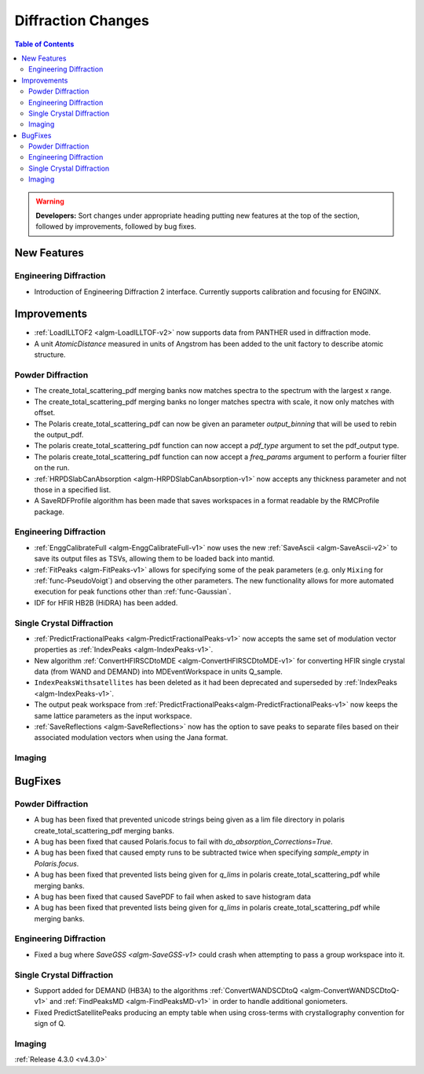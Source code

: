 ===================
Diffraction Changes
===================

.. contents:: Table of Contents
   :local:

.. warning:: **Developers:** Sort changes under appropriate heading
    putting new features at the top of the section, followed by
    improvements, followed by bug fixes.

New Features
############

Engineering Diffraction
-----------------------
- Introduction of Engineering Diffraction 2 interface. Currently supports calibration and focusing for ENGINX. 


Improvements
############

- :ref:`LoadILLTOF2 <algm-LoadILLTOF-v2>` now supports data from PANTHER used in diffraction mode.
- A unit `AtomicDistance` measured in units of Angstrom has been added to the unit factory to describe atomic structure.

Powder Diffraction
------------------

- The create_total_scattering_pdf merging banks now matches spectra to the spectrum with the largest x range.
- The create_total_scattering_pdf merging banks no longer matches spectra with scale, it now only matches with offset.
- The Polaris create_total_scattering_pdf can now be given an parameter `output_binning` that will be used to rebin the output_pdf.
- The polaris create_total_scattering_pdf function can now accept a `pdf_type` argument to set the pdf_output type.
- The polaris create_total_scattering_pdf function can now accept a `freq_params` argument to perform a fourier filter on the run.
- :ref:`HRPDSlabCanAbsorption <algm-HRPDSlabCanAbsorption-v1>` now accepts any thickness parameter and not those in a specified list.
- A SaveRDFProfile algorithm has been made that saves workspaces in a format readable by the RMCProfile package.

Engineering Diffraction
-----------------------

- :ref:`EnggCalibrateFull <algm-EnggCalibrateFull-v1>` now uses the new :ref:`SaveAscii <algm-SaveAscii-v2>` to save its output files as TSVs, allowing them to be loaded back into mantid.
- :ref:`FitPeaks <algm-FitPeaks-v1>` allows for specifying some of the peak parameters (e.g. only ``Mixing`` for :ref:`func-PseudoVoigt`) and observing the other parameters. The new functionality allows for more automated execution for peak functions other than :ref:`func-Gaussian`.
- IDF for HFIR HB2B (HiDRA) has been added.

Single Crystal Diffraction
--------------------------

- :ref:`PredictFractionalPeaks <algm-PredictFractionalPeaks-v1>` now accepts the same set of modulation vector properties as :ref:`IndexPeaks <algm-IndexPeaks-v1>`.
- New algorithm :ref:`ConvertHFIRSCDtoMDE <algm-ConvertHFIRSCDtoMDE-v1>` for converting HFIR single crystal data (from WAND and DEMAND) into MDEventWorkspace in units Q_sample.
- ``IndexPeaksWithsatellites`` has been deleted as it had been deprecated and superseded by :ref:`IndexPeaks <algm-IndexPeaks-v1>`.
- The output peak workspace from :ref:`PredictFractionalPeaks<algm-PredictFractionalPeaks-v1>` now keeps the same lattice parameters as the input workspace. 
- :ref:`SaveReflections <algm-SaveReflections>` now has the option to save peaks to separate files based on their associated modulation vectors
  when using the Jana format.

Imaging
-------

BugFixes
########

Powder Diffraction
------------------

- A bug has been fixed that prevented unicode strings being given as a lim file directory in polaris create_total_scattering_pdf merging banks.
- A bug has been fixed that caused Polaris.focus to fail with `do_absorption_Corrections=True`.
- A bug has been fixed that caused empty runs to be subtracted twice when specifying `sample_empty` in `Polaris.focus`.
- A bug has been fixed that prevented lists being given for `q_lims` in polaris create_total_scattering_pdf while merging banks.
- A bug has been fixed that caused SavePDF to fail when asked to save histogram data
- A bug has been fixed that prevented lists being given for `q_lims` in polaris create_total_scattering_pdf while merging banks.

Engineering Diffraction
-----------------------

- Fixed a bug where `SaveGSS <algm-SaveGSS-v1>` could crash when attempting to pass a group workspace into it.

Single Crystal Diffraction
--------------------------

- Support added for DEMAND (HB3A) to the algorithms :ref:`ConvertWANDSCDtoQ <algm-ConvertWANDSCDtoQ-v1>` and :ref:`FindPeaksMD <algm-FindPeaksMD-v1>` in order to handle additional goniometers.
- Fixed PredictSatellitePeaks producing an empty table when using cross-terms with crystallography convention for sign of Q.

Imaging
-------

:ref:`Release 4.3.0 <v4.3.0>`
